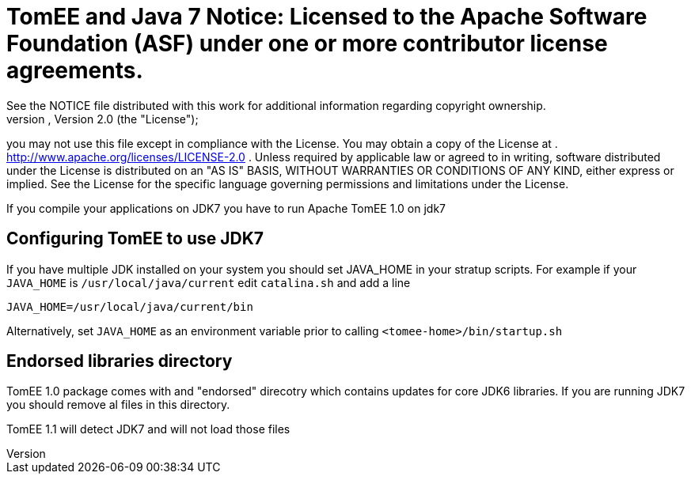 = TomEE and Java 7 Notice:    Licensed to the Apache Software Foundation (ASF) under one            or more contributor license agreements.
See the NOTICE file            distributed with this work for additional information            regarding copyright ownership.
The ASF licenses this file            to you under the Apache License, Version 2.0 (the            "License");
you may not use this file except in compliance            with the License.
You may obtain a copy of the License at            .              http://www.apache.org/licenses/LICENSE-2.0            .            Unless required by applicable law or agreed to in writing,            software distributed under the License is distributed on an            "AS IS" BASIS, WITHOUT WARRANTIES OR CONDITIONS OF ANY            KIND, either express or implied.
See the License for the            specific language governing permissions and limitations            under the License.

If you compile your applications on JDK7 you have to run Apache TomEE 1.0 on jdk7

== Configuring TomEE to use JDK7

If you have multiple JDK installed on your system you should set JAVA_HOME in your stratup scripts.
For example if your `JAVA_HOME` is `/usr/local/java/current` edit `catalina.sh` and add a line

`JAVA_HOME=/usr/local/java/current/bin`

Alternatively, set `JAVA_HOME` as an environment variable prior to calling `<tomee-home>/bin/startup.sh`

== Endorsed libraries directory

TomEE 1.0 package comes with and "endorsed" direcotry which contains updates for core JDK6 libraries.
If you are running JDK7 you should remove al files in this directory.

TomEE 1.1  will detect JDK7 and will not load those files
